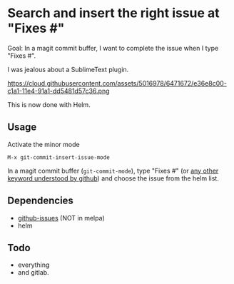 * Search and insert the right issue at "Fixes #"

Goal: In a magit commit buffer, I want to complete the issue when I type
"Fixes #".

I was jealous about a SublimeText plugin.

https://cloud.githubusercontent.com/assets/5016978/6471672/e36e8c00-c1a1-11e4-91a1-dd5481d57c36.png

This is now done with Helm.

** Usage
Activate the minor mode
: M-x git-commit-insert-issue-mode

In a magit  commit buffer (=git-commit-mode=), type "Fixes  #" (or [[https://help.github.com/articles/closing-issues-via-commit-messages/][any
other keyword understood by github]]) and choose the issue from the helm
list.

** Dependencies

- [[https://github.com/inkel/github-issues.el][github-issues]] (NOT in melpa)
- helm

** Todo

- everything
- and gitlab.
